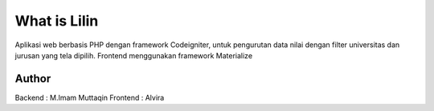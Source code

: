 ###################
What is Lilin
###################

Aplikasi web berbasis PHP dengan framework Codeigniter, untuk pengurutan data nilai dengan filter universitas dan jurusan yang tela dipilih. Frontend menggunakan framework Materialize

*******************
Author
*******************
Backend : M.Imam Muttaqin
Frontend : Alvira
